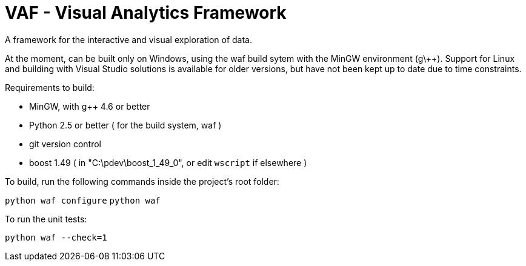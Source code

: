 VAF - Visual Analytics Framework
================================
A framework for the interactive and visual exploration of data.

At the moment, can be built only on Windows, using the waf build
sytem with the MinGW environment (g\++). Support for Linux and
building with Visual Studio solutions is available for older versions,
but have not been kept up to date due to time constraints.

Requirements to build:

- MinGW, with g++ 4.6 or better
- Python 2.5 or better ( for the build system, waf )
- git version control
- boost 1.49 ( in "C:\pdev\boost_1_49_0", or edit `wscript` if elsewhere )

To build, run the following commands inside the project's root folder:

`python waf configure`
`python waf`

To run the unit tests:

`python waf --check=1`
